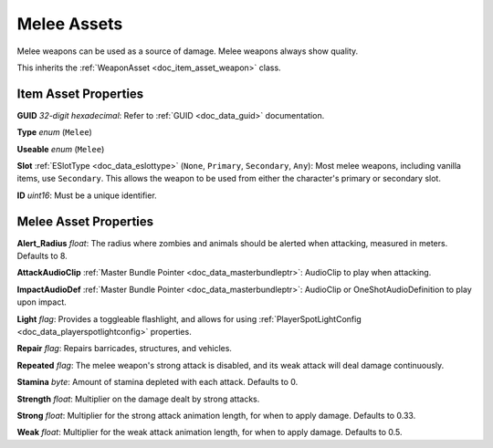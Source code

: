.. _doc_item_asset_melee:

Melee Assets
============

Melee weapons can be used as a source of damage. Melee weapons always show quality.

This inherits the :ref:`WeaponAsset <doc_item_asset_weapon>` class.

Item Asset Properties
---------------------

**GUID** *32-digit hexadecimal*: Refer to :ref:`GUID <doc_data_guid>` documentation.

**Type** *enum* (``Melee``)

**Useable** *enum* (``Melee``)

**Slot** :ref:`ESlotType <doc_data_eslottype>` (``None``, ``Primary``, ``Secondary``, ``Any``): Most melee weapons, including vanilla items, use ``Secondary``. This allows the weapon to be used from either the character's primary or secondary slot.

**ID** *uint16*: Must be a unique identifier.

Melee Asset Properties
----------------------

**Alert_Radius** *float*: The radius where zombies and animals should be alerted when attacking, measured in meters. Defaults to 8.

**AttackAudioClip** :ref:`Master Bundle Pointer <doc_data_masterbundleptr>`: AudioClip to play when attacking.

**ImpactAudioDef** :ref:`Master Bundle Pointer <doc_data_masterbundleptr>`: AudioClip or OneShotAudioDefinition to play upon impact.

**Light** *flag*: Provides a toggleable flashlight, and allows for using :ref:`PlayerSpotLightConfig <doc_data_playerspotlightconfig>` properties. 

**Repair** *flag*: Repairs barricades, structures, and vehicles.

**Repeated** *flag*: The melee weapon's strong attack is disabled, and its weak attack will deal damage continuously.

**Stamina** *byte*: Amount of stamina depleted with each attack. Defaults to 0.

**Strength** *float*: Multiplier on the damage dealt by strong attacks.

**Strong** *float*: Multiplier for the strong attack animation length, for when to apply damage. Defaults to 0.33.

**Weak** *float*: Multiplier for the weak attack animation length, for when to apply damage. Defaults to 0.5.